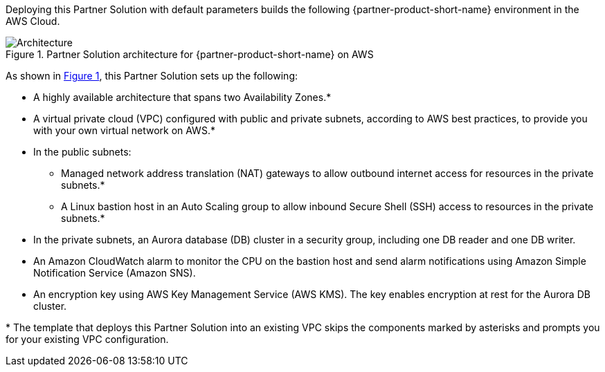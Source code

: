 :xrefstyle: short

Deploying this Partner Solution with default parameters builds the following {partner-product-short-name} environment in the
AWS Cloud.

// Replace this example diagram with your own. Follow our wiki guidelines: https://w.amazon.com/bin/view/AWS_Quick_Starts/Process_for_PSAs/#HPrepareyourarchitecturediagram. Upload your source PowerPoint file to the GitHub {deployment name}/docs/images/ directory in its repository.

[#architecture1]
.Partner Solution architecture for {partner-product-short-name} on AWS
image::../docs/deployment_guide/images/architecture_diagram.png[Architecture]

As shown in <<architecture1>>, this Partner Solution sets up the following:

* A highly available architecture that spans two Availability Zones.*
* A virtual private cloud (VPC) configured with public and private subnets, according to AWS best practices, to provide you with your own virtual network on AWS.*
* In the public subnets:
** Managed network address translation (NAT) gateways to allow outbound internet access for resources in the private subnets.*
** A Linux bastion host in an Auto Scaling group to allow inbound Secure Shell (SSH) access to resources in the private subnets.*
* In the private subnets, an Aurora database (DB) cluster in a security group, including one DB reader and one DB writer.
* An Amazon CloudWatch alarm to monitor the CPU on the bastion host and send alarm notifications using Amazon Simple Notification Service (Amazon SNS).
* An encryption key using AWS Key Management Service (AWS KMS). The key enables encryption at rest for the Aurora DB cluster.

[.small]#* The template that deploys this Partner Solution into an existing VPC skips the components marked by asterisks and prompts you for your existing VPC configuration.#

